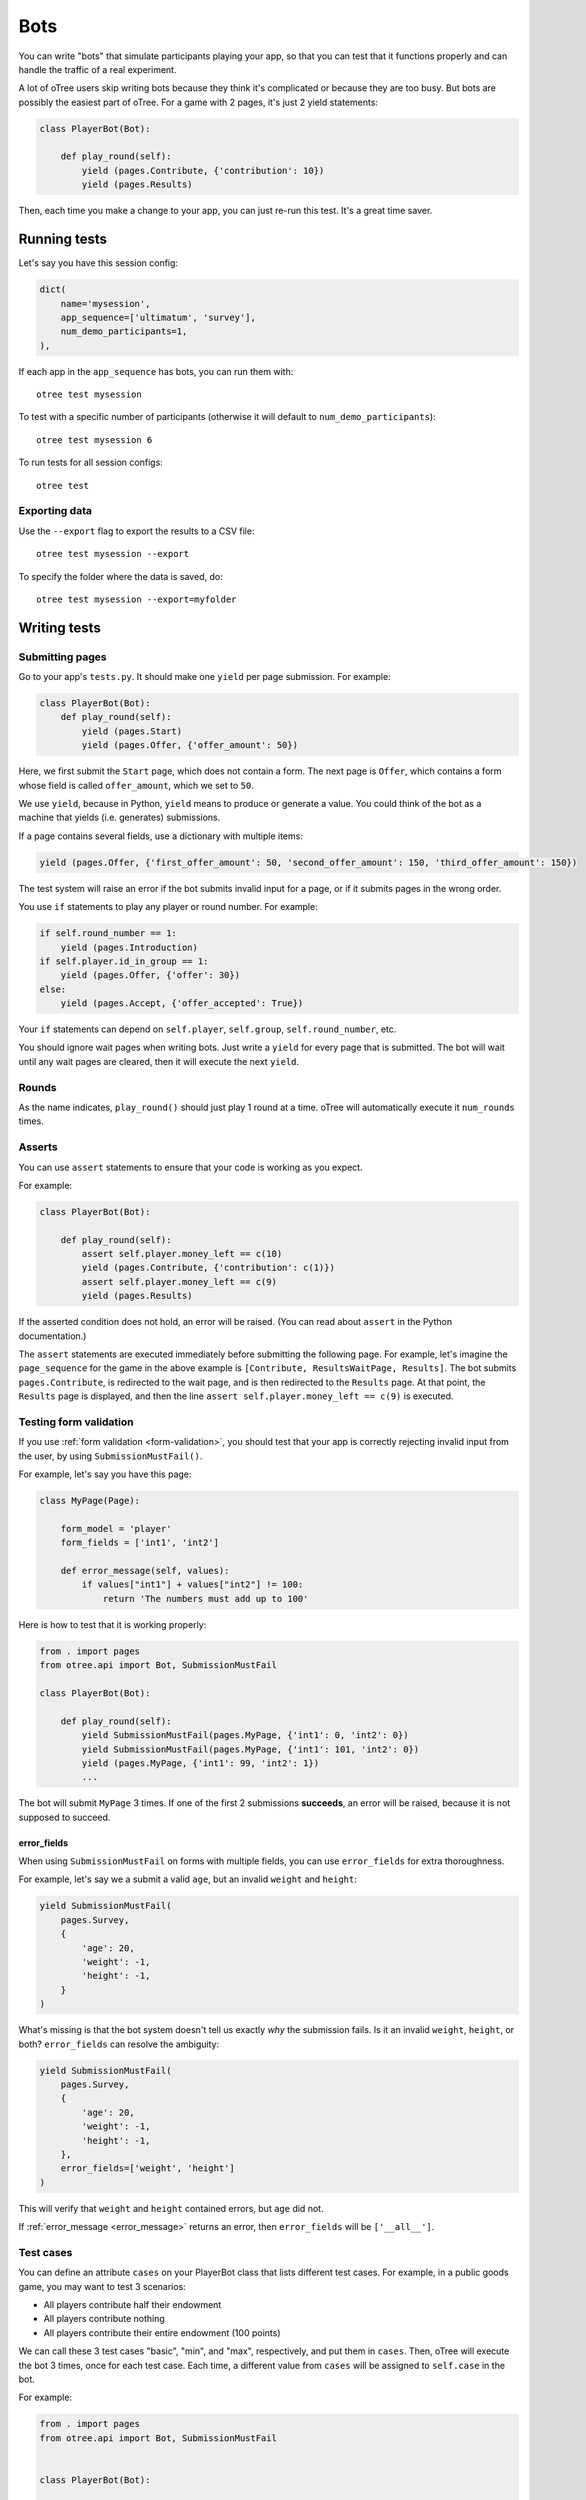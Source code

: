 .. _bots:

Bots
====

You can write "bots" that simulate participants playing your app,
so that you can test that it functions properly and can handle the traffic of a real experiment.

A lot of oTree users skip writing bots because they think it's complicated
or because they are too busy.
But bots are possibly the easiest part of oTree.
For a game with 2 pages, it's just 2 yield statements:

.. code-block:: python

    class PlayerBot(Bot):

        def play_round(self):
            yield (pages.Contribute, {'contribution': 10})
            yield (pages.Results)

Then, each time you make a change to your app,
you can just re-run this test. It's a great time saver.

Running tests
-------------

Let's say you have this session config:

.. code-block:: python

    dict(
        name='mysession',
        app_sequence=['ultimatum', 'survey'],
        num_demo_participants=1,
    ),

If each app in the ``app_sequence`` has bots, you can run them with::

    otree test mysession

To test with a specific number of participants
(otherwise it will default to ``num_demo_participants``)::

    otree test mysession 6

To run tests for all session configs::

    otree test

Exporting data
~~~~~~~~~~~~~~

Use the ``--export`` flag to export the results to a CSV file::

    otree test mysession --export

To specify the folder where the data is saved, do::

    otree test mysession --export=myfolder


Writing tests
-------------

Submitting pages
~~~~~~~~~~~~~~~~

Go to your app's ``tests.py``. It should make one ``yield`` per page
submission. For example:

.. code-block:: python

    class PlayerBot(Bot):
        def play_round(self):
            yield (pages.Start)
            yield (pages.Offer, {'offer_amount': 50})

Here, we first submit the ``Start`` page, which does not contain a form.
The next page is ``Offer``, which contains a form whose field is called
``offer_amount``, which we set to ``50``.

We use ``yield``, because in Python,
``yield`` means to produce or generate a value.
You could think of the bot as a machine that yields (i.e. generates) submissions.

If a page contains several fields, use a dictionary with multiple items:

.. code-block:: python

    yield (pages.Offer, {'first_offer_amount': 50, 'second_offer_amount': 150, 'third_offer_amount': 150})


The test system will raise an error if the bot submits invalid input for a page,
or if it submits pages in the wrong order.

You use ``if`` statements to play any player or round number. For example:

.. code-block:: python

    if self.round_number == 1:
        yield (pages.Introduction)
    if self.player.id_in_group == 1:
        yield (pages.Offer, {'offer': 30})
    else:
        yield (pages.Accept, {'offer_accepted': True})


Your ``if`` statements can depend on ``self.player``, ``self.group``,
``self.round_number``, etc.

You should ignore wait pages when writing bots. Just write a ``yield`` for every page
that is submitted. The bot will wait
until any wait pages are cleared, then it will execute the next ``yield``.

Rounds
~~~~~~

As the name indicates, ``play_round()`` should just play 1 round at a time.
oTree will automatically execute it ``num_rounds`` times.

Asserts
~~~~~~~

You can use ``assert`` statements to ensure that your code is working as you expect.

For example:

.. code-block:: python

    class PlayerBot(Bot):

        def play_round(self):
            assert self.player.money_left == c(10)
            yield (pages.Contribute, {'contribution': c(1)})
            assert self.player.money_left == c(9)
            yield (pages.Results)

If the asserted condition does not hold, an error will be raised.
(You can read about ``assert`` in the Python documentation.)

The ``assert`` statements are executed immediately before submitting the following page.
For example, let's imagine the ``page_sequence`` for the game in the above example is
``[Contribute, ResultsWaitPage, Results]``. The bot submits ``pages.Contribute``,
is redirected to the wait page, and is then redirected to the ``Results`` page.
At that point, the ``Results`` page is displayed, and then the line
``assert self.player.money_left == c(9)`` is executed.

Testing form validation
~~~~~~~~~~~~~~~~~~~~~~~

If you use :ref:`form validation <form-validation>`,
you should test that your app is correctly rejecting invalid input from the user,
by using ``SubmissionMustFail()``.

For example, let's say you have this page:

.. code-block:: python

    class MyPage(Page):

        form_model = 'player'
        form_fields = ['int1', 'int2']

        def error_message(self, values):
            if values["int1"] + values["int2"] != 100:
                return 'The numbers must add up to 100'

Here is how to test that it is working properly:

.. code-block:: python


    from . import pages
    from otree.api import Bot, SubmissionMustFail

    class PlayerBot(Bot):

        def play_round(self):
            yield SubmissionMustFail(pages.MyPage, {'int1': 0, 'int2': 0})
            yield SubmissionMustFail(pages.MyPage, {'int1': 101, 'int2': 0})
            yield (pages.MyPage, {'int1': 99, 'int2': 1})
            ...

The bot will submit ``MyPage`` 3 times. If one of the first 2 submissions **succeeds**,
an error will be raised, because it is not supposed to succeed.

.. _error_fields:

error_fields
''''''''''''

When using ``SubmissionMustFail`` on forms with multiple fields, you can
use ``error_fields`` for extra thoroughness.

For example, let's say we a submit a valid ``age``, but
an invalid ``weight`` and ``height``:

.. code-block:: python

        yield SubmissionMustFail(
            pages.Survey,
            {
                'age': 20,
                'weight': -1,
                'height': -1,
            }
        )

What's missing is that the bot system doesn't tell us exactly *why*
the submission fails. Is it an invalid ``weight``, ``height``, or both?
``error_fields`` can resolve the ambiguity:

.. code-block:: python

        yield SubmissionMustFail(
            pages.Survey,
            {
                'age': 20,
                'weight': -1,
                'height': -1,
            },
            error_fields=['weight', 'height']
        )

This will verify that ``weight`` and ``height`` contained errors,
but ``age`` did not.

If :ref:`error_message <error_message>` returns an error,
then ``error_fields`` will be ``['__all__']``.

Test cases
~~~~~~~~~~

You can define an attribute ``cases`` on your PlayerBot class
that lists different test cases.
For example, in a public goods game, you may want to test 3 scenarios:

-   All players contribute half their endowment
-   All players contribute nothing
-   All players contribute their entire endowment (100 points)

We can call these 3 test cases "basic", "min", and "max", respectively,
and put them in ``cases``. Then, oTree will execute the bot 3 times, once for
each test case. Each time, a different value from ``cases`` will be assigned to ``self.case``
in the bot.

For example:

.. code-block:: python

    from . import pages
    from otree.api import Bot, SubmissionMustFail


    class PlayerBot(Bot):

        cases = ['basic', 'min', 'max']

        def play_round(self):
            yield (pages.Introduction)

            if self.case == 'basic':
                assert self.player.payoff == None

            if self.case == 'basic':
                if self.player.id_in_group == 1:
                    for invalid_contribution in [-1, 101]:
                        yield SubmissionMustFail(pages.Contribute, {'contribution': invalid_contribution})
            contribution = {
                'min': 0,
                'max': 100,
                'basic': 50,
            }[self.case]

            yield (pages.Contribute, {"contribution": contribution})
            yield (pages.Results)

            if self.player.id_in_group == 1:

                if self.case == 'min':
                    expected_payoff = 110
                elif self.case == 'max':
                    expected_payoff = 190
                else:
                    expected_payoff = 150
                assert self.player.payoff == expected_payoff

``cases`` needs to be a list, but it can contain any data type, such as strings,
integers, or even dictionaries. Here is a trust game bot that uses dictionaries
as cases.

.. code-block:: python

    from . import pages
    from otree.api import Bot, SubmissionMustFail


    class PlayerBot(Bot):

        cases = [
            {'offer': 0, 'return': 0, 'p1_payoff': 10, 'p2_payoff': 0},
            {'offer': 5, 'return': 10, 'p1_payoff': 15, 'p2_payoff': 5},
            {'offer': 10, 'return': 30, 'p1_payoff': 30, 'p2_payoff': 0}
        ]

        def play_round(self):
            case = self.case
            if self.player.id_in_group == 1:
                yield (pages.Send, {"sent_amount": case['offer']})

            else:
                for invalid_return in [-1, case['offer'] * Constants.multiplication_factor + 1]:
                    yield SubmissionMustFail(pages.SendBack, {'sent_back_amount': invalid_return})
                yield (pages.SendBack, {'sent_back_amount': case['return']})

            yield (pages.Results)


            if self.player.id_in_group == 1:
                expected_payoff = case['p1_payoff']
            else:
                expected_payoff = case['p2_payoff']

            assert self.player.payoff == expected_payoff

Checking the HTML
~~~~~~~~~~~~~~~~~

In the bot, ``self.html`` will be a string
containing the HTML of the page you are about to submit.
This is useful for asserts:

.. code-block:: python

    if self.player.id_in_group == 1:
        assert self.player.is_winner
        assert 'you won the game' in self.html
    else:
        assert not self.player.is_winner
        assert 'you did not win' in self.html
    yield pages.Results
    # etc...

``self.html`` is updated with the next page's HTML, after every ``yield`` statement.
Linebreaks and extra spaces are ignored.

Automatic HTML checks
~~~~~~~~~~~~~~~~~~~~~

An error will be raised if the bot is trying to submit form fields that are not actually found
in the page's HTML, or if the page's HTML is missing a submit button.

However, the bot system is not able to see fields and buttons that are added dynamically with JavaScript.
In these cases, you should disable the HTML check by using ``Submission``
with ``check_html=False``. For example, change this:

.. code-block:: python

    class PlayerBot(Bot)
        def play_round(self):
            yield (pages.MyPage, {'foo': 99})

to this:

.. code-block:: python

    from otree.api import Submission

    class PlayerBot(Bot)
        def play_round(self):
            yield Submission(pages.MyPage, {'foo': 99}, check_html=False)

(If you used ``Submission`` without ``check_html=False``,
the two code samples would be equivalent.)

If many of your pages incorrectly fail the static HTML checks,
you can bypass these checks globally by setting ``BOTS_CHECK_HTML = False``
in ``settings.py``.

.. _bot_timeout:

Simulate a page timeout
~~~~~~~~~~~~~~~~~~~~~~~

You can use ``Submission`` with ``timeout_happened=True``:

.. code-block:: python

    from otree.api import Submission

    class PlayerBot(Bot)
        def play_round(self):
            yield Submission(pages.MyPage, {'foo': 99}, timeout_happened=True)

Misc note
~~~~~~~~~

In bots, it is risky to assign
``player = self.player`` (or ``participant = self.participant``, etc),
even though that kind of code is encouraged in ``pages.py``.

Because if there is a ``yield`` in between, the data can be stale:

.. code-block:: python

        def play_round(self):
            player = self.player
            assert player.money_left == c(10) # OK
            yield (pages.Contribute, {'contribution': c(1)})
            # don't do this!
            # "player" variable still has the data from BEFORE pages.Contribute was submitted.
            assert player.money_left == c(9)

It's safer to use ``self.player.money_left`` directly,
because doing ``self.player`` gets the most recent data from the database.


.. _browser-bots:

Browser bots
------------

Bots can run in the browser.
They run the same way as command-line bots.

The advantage is that they test the app in a more full and realistic
way, because they use a real web browser.
Also, while it's playing you can briefly see
each page and notice if there are visual errors.

Basic use
~~~~~~~~~

-   Write your ``tests.py`` as described above.
-   In ``settings.py``, set ``use_browser_bots=True`` for your session config(s).
-   Run your server and create a session. The pages will auto-play
    with browser bots, once the start links are opened.
-   If using Heroku, make sure the ``runprodserver2of2`` dyno is enabled.

Command-line browser bots (running locally)
~~~~~~~~~~~~~~~~~~~~~~~~~~~~~~~~~~~~~~~~~~~

You can launch browser bots from the command line, using ``otree browser_bots``.

-   Make sure Google Chrome is installed, or set ``BROWSER_COMMAND`` in ``settings.py``
    (more info below).
-   Run your server (e.g. ``otree devserver``)
-   Close all Chrome windows.
-   Run this::

        otree browser_bots mysession

This will launch several Chrome tabs and run the bots.
When finished, the tabs will close, and you will see a report in
your terminal window.

If Chrome doesn't close windows properly,
make sure you closed all Chrome windows prior to launching the command.

Command-line browser bots on a remote server (e.g. Heroku)
~~~~~~~~~~~~~~~~~~~~~~~~~~~~~~~~~~~~~~~~~~~~~~~~~~~~~~~~~~

If the server is running on a host/port other than the usual ``http://localhost:8000``,
you need to pass ``--server-url``.
For example, if it's on Heroku, you would do like this::

    otree browser_bots mysession --server-url=https://YOUR-SITE.herokuapp.com


Performance
~~~~~~~~~~~

On my PC, running the default public_goods session with 3 participants takes about 4-5 seconds,
and with 9 participants takes about 10 seconds.

Choosing session configs and sizes
~~~~~~~~~~~~~~~~~~~~~~~~~~~~~~~~~~

You can specify the number of participants::

    otree browser_bots mysession 6

To test all session configs, just run this::

    otree browser_bots


Browser bots: misc notes
~~~~~~~~~~~~~~~~~~~~~~~~

You can use a browser other than Chrome by setting ``BROWSER_COMMAND``
in ``settings.py``. Then, oTree will open the browser by doing something like
``subprocess.Popen(settings.BROWSER_COMMAND)``.

(Optional) To make the bots run more quickly, disable most/all add-ons, especially ad-blockers.
Or `create a fresh Chrome profile <https://support.google.com/chrome/answer/142059?hl=en>`__
that you use just for browser testing. When oTree launches Chrome,
it should use the last profile you had open.

